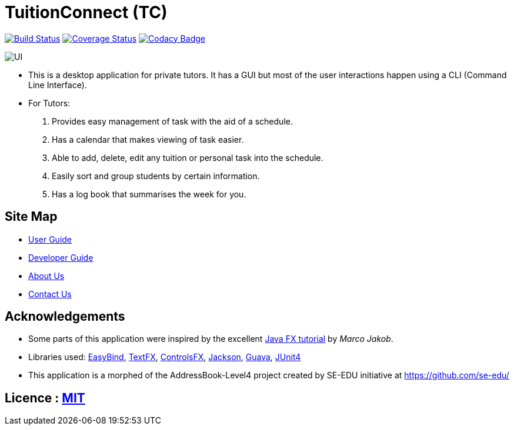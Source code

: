 = TuitionConnect (TC)
ifdef::env-github,env-browser[:relfileprefix: docs/]

https://travis-ci.org/CS2103JAN2018-T11-B1/main[image:https://travis-ci.org/se-edu/addressbook-level4.svg?branch=master[Build Status]]
https://coveralls.io/github/CS2103JAN2018-T11-B1/main?branch=master[image:https://coveralls.io/repos/github/CS2103JAN2018-T11-B1/main/badge.svg?branch=master[Coverage Status]]
https://www.codacy.com/app/raymond511/main?utm_source=github.com&utm_medium=referral&utm_content=CS2103JAN2018-T11-B1/main&utm_campaign=Badge_Grade[image:https://api.codacy.com/project/badge/Grade/33b29d9ef2d3479c9b6bce03289421b1[Codacy Badge]]

ifndef::env-github[]
image::docs/images/UI.png[]
endif::[]

* This is a desktop application for private tutors. It has a GUI but most of the user interactions happen using a CLI (Command Line Interface).
* For Tutors:
. Provides easy management of task with the aid of a schedule.
. Has a calendar that makes viewing of task easier.
. Able to add, delete, edit any tuition or personal task into the schedule.
. Easily sort and group students by certain information.
. Has a log book that summarises the week for you.

== Site Map

* <<UserGuide#, User Guide>>
* <<DeveloperGuide#, Developer Guide>>
* <<AboutUs#, About Us>>
* <<ContactUs#, Contact Us>>

== Acknowledgements

* Some parts of this application were inspired by the excellent http://code.makery.ch/library/javafx-8-tutorial/[Java FX tutorial] by
_Marco Jakob_.
* Libraries used: https://github.com/TomasMikula/EasyBind[EasyBind], https://github.com/TestFX/TestFX[TextFX], https://bitbucket.org/controlsfx/controlsfx/[ControlsFX], https://github.com/FasterXML/jackson[Jackson], https://github.com/google/guava[Guava], https://github.com/junit-team/junit4[JUnit4]
* This application is a morphed of the AddressBook-Level4 project created by SE-EDU initiative at https://github.com/se-edu/

== Licence : link:LICENSE[MIT]
